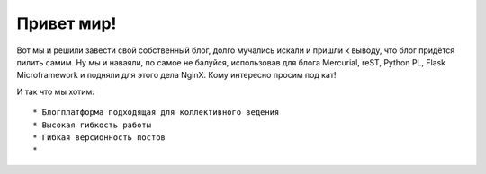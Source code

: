 Привет мир!
===========

.. tags: blog,linux,vim,hg,python,flask,reST

Вот мы и решили завести свой собственный блог, долго мучались искали и пришли к выводу, что блог придётся пилить самим. Ну мы и наваяли, по самое не балуйся, использовав для блога Mercurial, reST, Python PL, Flask Microframework и подняли для этого дела NginX. Кому интересно просим под кат!

.. read_more

И так что мы хотим: ::

	* Блогплатформа подходящая для коллективного ведения
	* Высокая гибкость работы
	* Гибкая версионность постов
	*  
